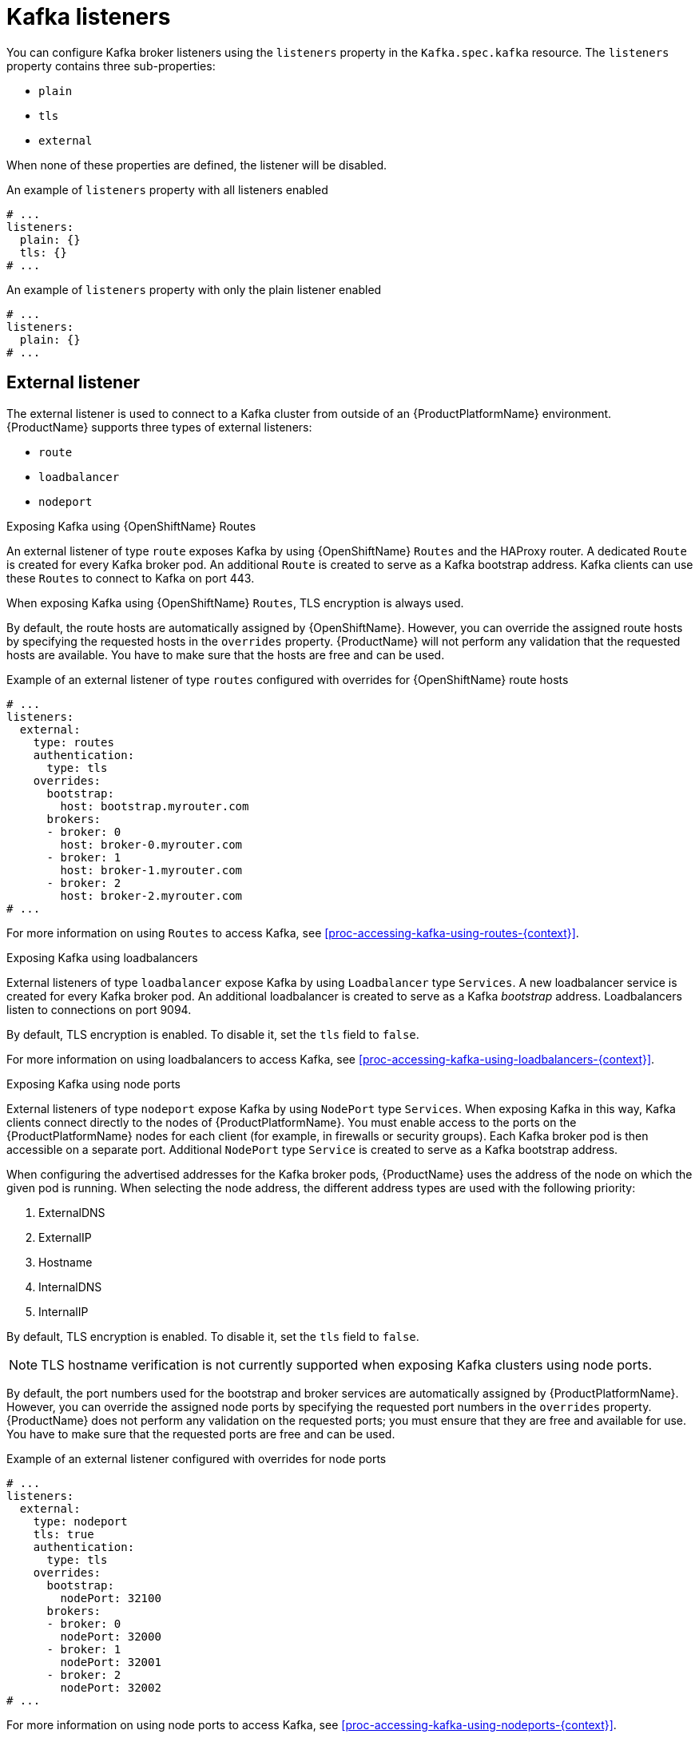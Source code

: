 // Module included in the following assemblies:
//
// assembly-configuring-kafka-listeners.adoc

[id='con-kafka-listeners-{context}']
= Kafka listeners

You can configure Kafka broker listeners using the `listeners` property in the `Kafka.spec.kafka` resource.
The `listeners` property contains three sub-properties:

* `plain`
* `tls`
* `external`

When none of these properties are defined, the listener will be disabled.

.An example of `listeners` property with all listeners enabled
[source,yaml,subs="attributes+"]
----
# ...
listeners:
  plain: {}
  tls: {}
# ...
----

.An example of `listeners` property with only the plain listener enabled
[source,yaml,subs="attributes+"]
----
# ...
listeners:
  plain: {}
# ...
----

== External listener

The external listener is used to connect to a Kafka cluster from outside of an {ProductPlatformName} environment.
{ProductName} supports three types of external listeners:

* `route`
* `loadbalancer`
* `nodeport`

.Exposing Kafka using {OpenShiftName} Routes

An external listener of type `route` exposes Kafka by using {OpenShiftName} `Routes` and the HAProxy router.
A dedicated `Route` is created for every Kafka broker pod.
An additional `Route` is created to serve as a Kafka bootstrap address.
Kafka clients can use these `Routes` to connect to Kafka on port 443.

ifdef::Kubernetes[]
NOTE: `Routes` are available only on {OpenShiftName}. External listeners of type `route` cannot be used on {KubernetesName}.
endif::Kubernetes[]

When exposing Kafka using {OpenShiftName} `Routes`, TLS encryption is always used.

By default, the route hosts are automatically assigned by {OpenShiftName}.
However, you can override the assigned route hosts by specifying the requested hosts in the `overrides` property.
{ProductName} will not perform any validation that the requested hosts are available.
You have to make sure that the hosts are free and can be used.

.Example of an external listener of type `routes` configured with overrides for {OpenShiftName} route hosts
[source,yaml,subs="attributes+"]
----
# ...
listeners:
  external:
    type: routes
    authentication:
      type: tls
    overrides:
      bootstrap:
        host: bootstrap.myrouter.com
      brokers:
      - broker: 0
        host: broker-0.myrouter.com
      - broker: 1
        host: broker-1.myrouter.com
      - broker: 2
        host: broker-2.myrouter.com
# ...
----

For more information on using `Routes` to access Kafka, see xref:proc-accessing-kafka-using-routes-{context}[].

.Exposing Kafka using loadbalancers

External listeners of type `loadbalancer` expose Kafka by using `Loadbalancer` type `Services`.
A new loadbalancer service is created for every Kafka broker pod.
An additional loadbalancer is created to serve as a Kafka _bootstrap_ address.
Loadbalancers listen to connections on port 9094.

By default, TLS encryption is enabled.
To disable it, set the `tls` field to `false`.

For more information on using loadbalancers to access Kafka, see xref:proc-accessing-kafka-using-loadbalancers-{context}[].

.Exposing Kafka using node ports

External listeners of type `nodeport` expose Kafka by using `NodePort` type `Services`.
When exposing Kafka in this way, Kafka clients connect directly to the nodes of {ProductPlatformName}.
You must enable access to the ports on the {ProductPlatformName} nodes for each client (for example, in firewalls or security groups).
Each Kafka broker pod is then accessible on a separate port.
Additional `NodePort` type `Service` is created to serve as a Kafka bootstrap address.

When configuring the advertised addresses for the Kafka broker pods, {ProductName} uses the address of the node on which the given pod is running.
When selecting the node address, the different address types are used with the following priority:

. ExternalDNS
. ExternalIP
. Hostname
. InternalDNS
. InternalIP

By default, TLS encryption is enabled.
To disable it, set the `tls` field to `false`.

NOTE: TLS hostname verification is not currently supported when exposing Kafka clusters using node ports.

By default, the port numbers used for the bootstrap and broker services are automatically assigned by {ProductPlatformName}.
However, you can override the assigned node ports by specifying the requested port numbers in the `overrides` property.
{ProductName} does not perform any validation on the requested ports; you must ensure that they are free and available for use.
You have to make sure that the requested ports are free and can be used.

.Example of an external listener configured with overrides for node ports
[source,yaml,subs="attributes+"]
----
# ...
listeners:
  external:
    type: nodeport
    tls: true
    authentication:
      type: tls
    overrides:
      bootstrap:
        nodePort: 32100
      brokers:
      - broker: 0
        nodePort: 32000
      - broker: 1
        nodePort: 32001
      - broker: 2
        nodePort: 32002
# ...
----

For more information on using node ports to access Kafka, see xref:proc-accessing-kafka-using-nodeports-{context}[].

.Customizing advertised addresses on external listeners

By default, {ProductName} tries to automatically determine the hostnames and ports that your Kafka cluster advertises to its clients.
This is not sufficient in all situations, because the infrastructure on which {ProductName} is running might not provide the right hostname or port through which Kafka can be accessed.
You can customize the advertised hostname and port in the `overrides` property of the external listener.
{ProductName} will then automatically configure the advertised address in the Kafka brokers and add it to the broker certificates so it can be used for TLS hostname verification.
Overriding the advertised host and ports is available for all types of external listeners.

.Example of an external listener configured with overrides for advertised addresses
[source,yaml,subs="attributes+"]
----
# ...
listeners:
  external:
    type: routes
    authentication:
      type: tls
    overrides:
      brokers:
      - broker: 0
        advertisedHost: example.hostname.0
        advertisedPort: 12340
      - broker: 1
        advertisedHost: example.hostname.1
        advertisedPort: 12341
      - broker: 2
        advertisedHost: example.hostname.2
        advertisedPort: 12342
# ...
----

Additionally, you can specify the name of the bootstrap service.
This name will be added to the broker certificates and can be used for TLS hostname verification.
Adding the additional bootstrap address is available for all types of external listeners.

.Example of an external listener configured with an additional bootstrap address
[source,yaml,subs="attributes+"]
----
# ...
listeners:
  external:
    type: routes
    authentication:
      type: tls
    overrides:
      bootstrap:
        address: example.hostname
# ...
----

== Listener authentication

The listener sub-properties can also contain additional configuration.
Both listeners support the `authentication` property. This is used to specify an authentication mechanism specific to that listener:

* mutual TLS authentication (only on the listeners with TLS encryption)
* SCRAM-SHA authentication

If no `authentication` property is specified then the listener does not authenticate clients which connect though that listener.

.An example where the plain listener is configured for SCRAM-SHA authentication and the `tls` listener with mutual TLS authentication
[source,yaml,subs="attributes+"]
----
# ...
listeners:
  plain:
    authentication:
      type: scram-sha-512
  tls:
    authentication:
      type: tls
  external:
    type: loadbalancer
    tls: true
    authentication:
      type: tls
# ...
----


Authentication must be configured when using the User Operator to manage `KafkaUsers`.

== Network policies

{ProductName} automatically creates a `NetworkPolicy` resource for every listener that is enabled on a Kafka broker.
By default, a `NetworkPolicy` grants access to a listener to all applications and namespaces.
If you want to restrict access to a listener to only selected applications or namespaces, use the `networkPolicyPeers` field.
Each listener can have a different `networkPolicyPeers` configuration.

The following example shows a `networkPolicyPeers` configuration for a `plain` and a `tls` listener:

[source,yaml,subs="attributes+"]
----
# ...
listeners:
      plain:
        authentication:
          type: scram-sha-512
        networkPolicyPeers:
          - podSelector:
              matchLabels:
                app: kafka-sasl-consumer
          - podSelector:
              matchLabels:
                app: kafka-sasl-producer
      tls:
        authentication:
          type: tls
        networkPolicyPeers:
          - namespaceSelector:
              matchLabels:
                project: myproject
          - namespaceSelector:
              matchLabels:
                project: myproject2
# ...
----

In the above example:

* Only application pods matching the labels `app: kafka-sasl-consumer` and `app: kafka-sasl-producer` can connect to the `plain` listener.
The application pods must be running in the same namespace as the Kafka broker.
* Only application pods running in namespaces matching the labels `project: myproject` and `project: myproject2` can connect to the `tls` listener.

The syntax of the `networkPolicyPeers` field is the same as the `from` field in the `NetworkPolicy` resource in {KubernetesName}.
For more information about the schema, see {K8sNetworkPolicyPeerAPI} and the xref:type-KafkaListeners-reference[`KafkaListeners` schema reference].

NOTE: Your configuration of {ProductPlatformName} must support Ingress NetworkPolicies in order to use network policies in {ProductName}.
